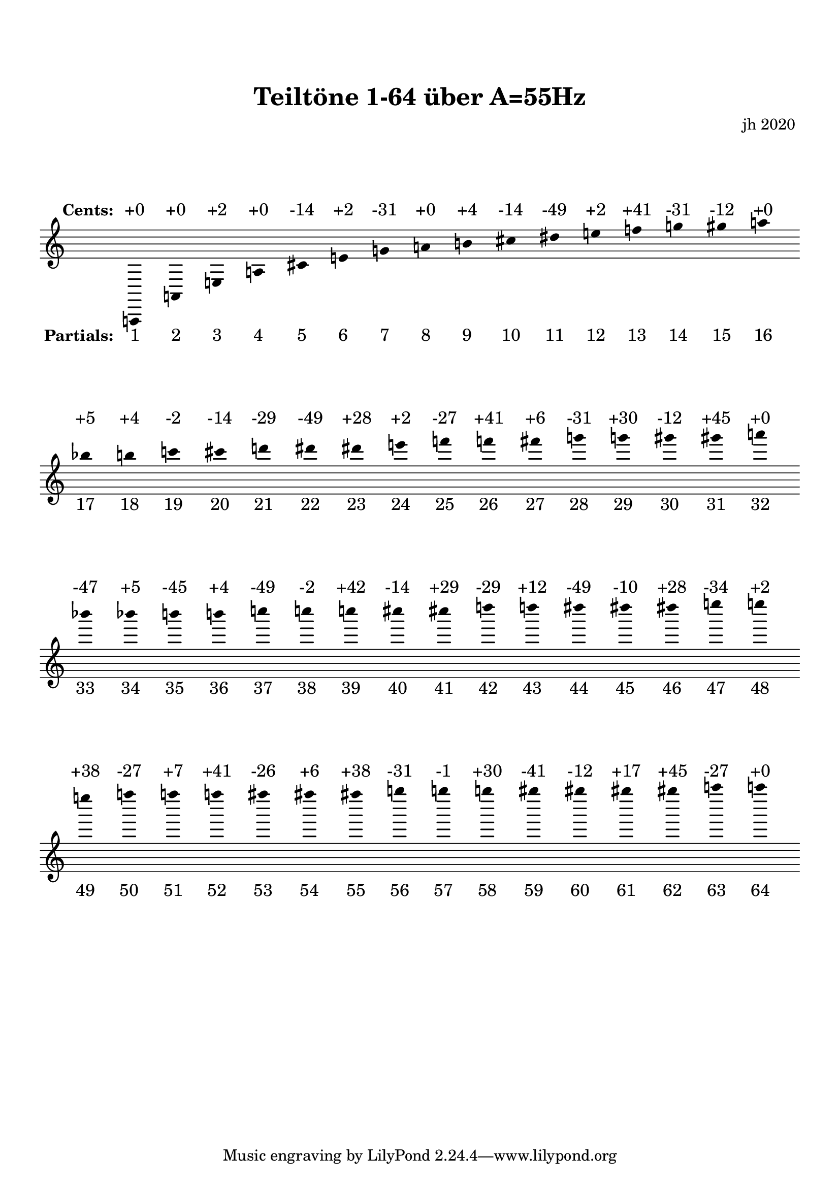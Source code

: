 
\version "2.18.2"
\language "deutsch"

\paper {
top-margin = 20
markup-system-spacing = #'((padding . 10))
system-system-spacing = #'((padding . 10))
}

\header {
  title = \markup { " Teiltöne 1-64 über A=55Hz " }
  composer = " jh 2020 "
}

toene = {
\time 16/4
\accidentalStyle Score.dodecaphonic
 a,, a, e a cis' e' g' a' h' cis'' dis'' e'' f'' g'' gis'' a'' b'' h'' c''' cis''' d''' dis''' dis''' e''' f''' f''' fis''' g''' g''' gis''' gis''' a''' b''' b''' h''' h''' c'''' c'''' c'''' cis'''' cis'''' d'''' d'''' dis'''' dis'''' dis'''' e'''' e'''' e'''' f'''' f'''' f'''' fis'''' fis'''' fis'''' g'''' g'''' g'''' gis'''' gis'''' gis'''' gis'''' a'''' a''''
}

above = \lyricmode {
\notemode {\set stanza = " Cents: " }
"+0" "+0" "+2" "+0" "-14" "+2" "-31" "+0" "+4" "-14" "-49" "+2" "+41" "-31" "-12" "+0" "+5" "+4" "-2" "-14" "-29" "-49" "+28" "+2" "-27" "+41" "+6" "-31" "+30" "-12" "+45" "+0" "-47" "+5" "-45" "+4" "-49" "-2" "+42" "-14" "+29" "-29" "+12" "-49" "-10" "+28" "-34" "+2" "+38" "-27" "+7" "+41" "-26" "+6" "+38" "-31" "-1" "+30" "-41" "-12" "+17" "+45" "-27" "+0" 
}

below = \lyricmode {
\notemode {\set stanza = " Partials: " }
"1" "2" "3" "4" "5" "6" "7" "8" "9" "10" "11" "12" "13" "14" "15" "16" "17" "18" "19" "20" "21" "22" "23" "24" "25" "26" "27" "28" "29" "30" "31" "32" "33" "34" "35" "36" "37" "38" "39" "40" "41" "42" "43" "44" "45" "46" "47" "48" "49" "50" "51" "52" "53" "54" "55" "56" "57" "58" "59" "60" "61" "62" "63" "64" 
}


\score {
 \new Staff = "alles" <<
 \new Voice = "a" \toene
 \new Lyrics \with { alignAboveContext = #"alles" }
  \lyricsto "a" \above
 \new Lyrics \with { alignBelowContext = #"alles" }
  \lyricsto "a" \below
 >>

 \layout {
  indent = 0
  \context {
   \Score
   \remove "Bar_number_engraver"
   }
  \context {
   \Staff
   \remove "Time_signature_engraver"
   \hide Stem
   \hide BarLine
  }
 }
}
